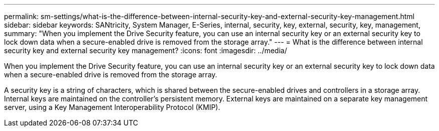 ---
permalink: sm-settings/what-is-the-difference-between-internal-security-key-and-external-security-key-management.html
sidebar: sidebar
keywords: SANtricity, System Manager, E-Series, internal, security, key, external, security, key, management,
summary: "When you implement the Drive Security feature, you can use an internal security key or an external security key to lock down data when a secure-enabled drive is removed from the storage array."
---
= What is the difference between internal security key and external security key management?
:icons: font
:imagesdir: ../media/

[.lead]
When you implement the Drive Security feature, you can use an internal security key or an external security key to lock down data when a secure-enabled drive is removed from the storage array.

A security key is a string of characters, which is shared between the secure-enabled drives and controllers in a storage array. Internal keys are maintained on the controller's persistent memory. External keys are maintained on a separate key management server, using a Key Management Interoperability Protocol (KMIP).
